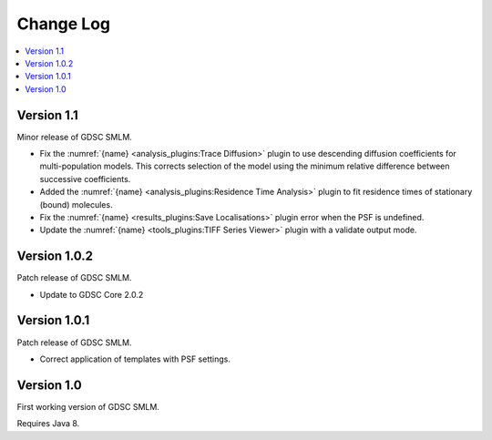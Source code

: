 Change Log
==========

.. contents::
   :local:


Version 1.1
-----------

Minor release of GDSC SMLM.

* Fix the :numref:`{name} <analysis_plugins:Trace Diffusion>` plugin to use descending diffusion
  coefficients for multi-population models. This corrects selection of the model using the minimum
  relative difference between successive coefficients.
* Added the :numref:`{name} <analysis_plugins:Residence Time Analysis>` plugin to fit residence
  times of stationary (bound) molecules.
* Fix the :numref:`{name} <results_plugins:Save Localisations>` plugin error when the PSF is
  undefined.
* Update the :numref:`{name} <tools_plugins:TIFF Series Viewer>` plugin with a validate output
  mode.


Version 1.0.2
-------------

Patch release of GDSC SMLM.

* Update to GDSC Core 2.0.2


Version 1.0.1
-------------

Patch release of GDSC SMLM.

* Correct application of templates with PSF settings.


Version 1.0
-----------

First working version of GDSC SMLM.

Requires Java 8.
